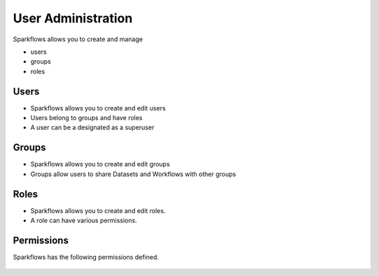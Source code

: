 User Administration
===================

Sparkflows allows you to create and manage

* users
* groups
* roles

Users
-----

* Sparkflows allows you to create and edit users
* Users belong to groups and have roles
* A user can be a designated as a superuser
 
Groups
------

* Sparkflows allows you to create and edit groups
* Groups allow users to share Datasets and Workflows with other groups
 
Roles
-----

* Sparkflows allows you to create and edit roles.
* A role can have various permissions.

Permissions
-----------

Sparkflows has the following permissions defined.

.. figure:: ../../_assets/user-guide/user-permissions.png
   :scale: 100%
   :alt: User Permissions
   :align: center
